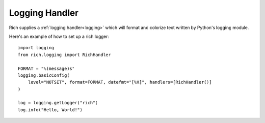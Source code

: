 Logging Handler
===============

Rich supplies a :ref:`logging handler<logging>` which will format and colorize text written by Python's logging module.

Here's an example of how to set up a rich logger::

    import logging
    from rich.logging import RichHandler

    FORMAT = "%(message)s"
    logging.basicConfig(
        level="NOTSET", format=FORMAT, datefmt="[%X]", handlers=[RichHandler()]
    )

    log = logging.getLogger("rich")
    log.info("Hello, World!")